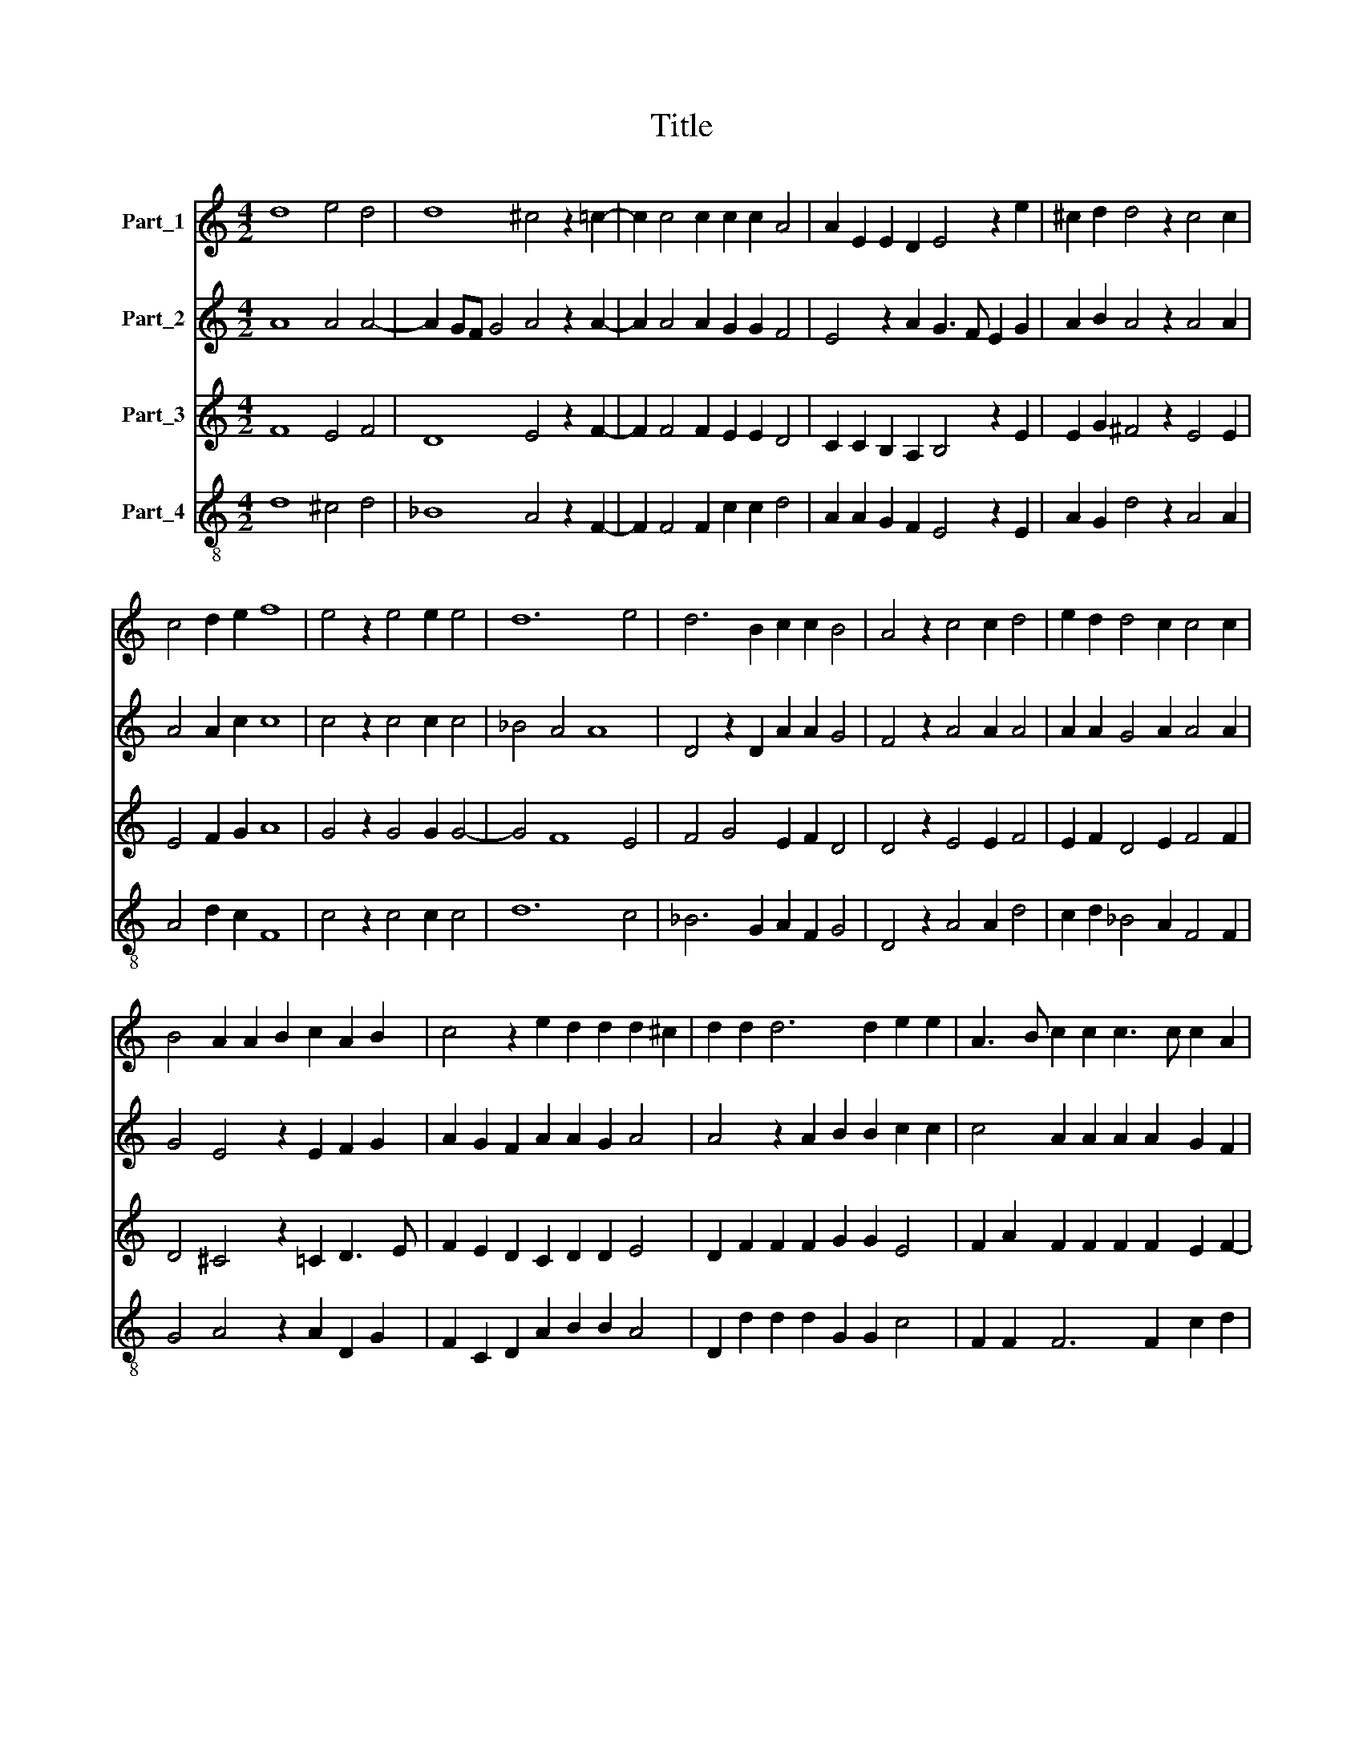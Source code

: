 X:1
T:Title
%%score 1 2 3 4
L:1/8
M:4/2
K:C
V:1 treble nm="Part_1"
V:2 treble nm="Part_2"
V:3 treble nm="Part_3"
V:4 treble-8 nm="Part_4"
V:1
 d8 e4 d4 | d8 ^c4 z2 =c2- | c2 c4 c2 c2 c2 A4 | A2 E2 E2 D2 E4 z2 e2 | ^c2 d2 d4 z2 c4 c2 | %5
 c4 d2 e2 f8 | e4 z2 e4 e2 e4 | d12 e4 | d6 B2 c2 c2 B4 | A4 z2 c4 c2 d4 | e2 d2 d4 c2 c4 c2 | %11
 B4 A2 A2 B2 c2 A2 B2 | c4 z2 e2 d2 d2 d2 ^c2 | d2 d2 d6 d2 e2 e2 | A3 B c2 c2 c3 c c2 A2 | %15
 c4 c2 c2 _B2 B2 A4 | A4 z2 d2 d2 d2 e2 e2 | A3 B c2 c2 c3 c c2 A2 | c4 c2 c2 _B2 B2 A4 | A16 |] %20
V:2
 A8 A4 A4- | A2 GF G4 A4 z2 A2- | A2 A4 A2 G2 G2 F4 | E4 z2 A2 G3 F E2 G2 | A2 B2 A4 z2 A4 A2 | %5
 A4 A2 c2 c8 | c4 z2 c4 c2 c4 | _B4 A4 A8 | D4 z2 D2 A2 A2 G4 | F4 z2 A4 A2 A4 | %10
 A2 A2 G4 A2 A4 A2 | G4 E4 z2 E2 F2 G2 | A2 G2 F2 A2 A2 G2 A4 | A4 z2 A2 B2 B2 c2 c2 | %14
 c4 A2 A2 A2 A2 G2 F2 | G4 A2 A2 F2 G2 E4 | D4 z2 A2 B2 B2 c2 c2 | c4 A2 A2 A2 A2 G2 F2 | %18
 G4 A2 A2 F2 G2 E4 | ^F16 |] %20
V:3
 F8 E4 F4 | D8 E4 z2 F2- | F2 F4 F2 E2 E2 D4 | C2 C2 B,2 A,2 B,4 z2 E2 | E2 G2 ^F4 z2 E4 E2 | %5
 E4 F2 G2 A8 | G4 z2 G4 G2 G4- | G4 F8 E4 | F4 G4 E2 F2 D4 | D4 z2 E4 E2 F4 | E2 F2 D4 E2 F4 F2 | %11
 D4 ^C4 z2 =C2 D3 E | F2 E2 D2 C2 D2 D2 E4 | D2 F2 F2 F2 G2 G2 E4 | F2 A2 F2 F2 F2 F2 E2 F2- | %15
 F2 E2 F2 F2 D2 D2 D2 C2 | D2 F2 F3 F G3 F E4 | F2 A2 F2 F2 F2 F2 E2 F2- | %18
 F2 E2 F2 F2 D2 D2 D2 ^C2 | D16 |] %20
V:4
 d8 ^c4 d4 | _B8 A4 z2 F2- | F2 F4 F2 c2 c2 d4 | A2 A2 G2 F2 E4 z2 E2 | A2 G2 d4 z2 A4 A2 | %5
 A4 d2 c2 F8 | c4 z2 c4 c2 c4 | d12 c4 | _B6 G2 A2 F2 G4 | D4 z2 A4 A2 d4 | c2 d2 _B4 A2 F4 F2 | %11
 G4 A4 z2 A2 D2 G2 | F2 C2 D2 A2 B2 B2 A4 | D2 d2 d2 d2 G2 G2 c4 | F2 F2 F6 F2 c2 d2 | %15
 c4 F2 F2 _B2 G2 A4 | D2 d2 d2 d2 G2 G2 c4 | F2 F2 F6 F2 c2 d2 | c4 F2 F2 _B2 G2 A4 | D16 |] %20

